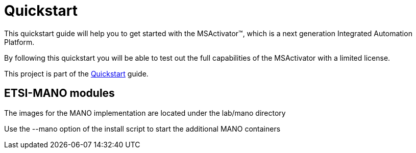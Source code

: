 = Quickstart

This quickstart guide will help you to get started with the MSActivator(TM), which is a next generation Integrated Automation Platform. 

By following this quickstart you will be able to test out the full capabilities of the MSActivator with a limited license.

This project is part of the link:https://ubiqube.com/wp-content/docs/latest/user-guide/quickstart.html[Quickstart] guide.

== ETSI-MANO modules

The images for the MANO implementation are located under the lab/mano directory

Use the --mano option of the install script to start the additional MANO containers
